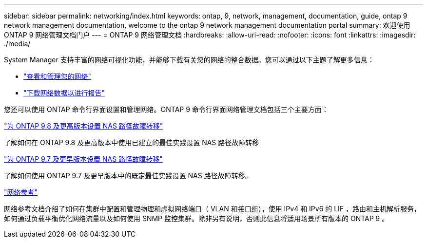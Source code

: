 ---
sidebar: sidebar 
permalink: networking/index.html 
keywords: ontap, 9, network, management, documentation, guide, ontap 9 network management documentation, welcome to the ontap 9 network management documentation portal 
summary: 欢迎使用 ONTAP 9 网络管理文档门户 
---
= ONTAP 9 网络管理文档
:hardbreaks:
:allow-uri-read: 
:nofooter: 
:icons: font
:linkattrs: 
:imagesdir: ./media/


[role="lead"]
System Manager 支持丰富的网络可视化功能，并能够下载有关您的网络的整合数据。您可以通过以下主题了解更多信息：

* link:https://docs.netapp.com/us-en/ontap/concept_admin_viewing_managing_network.html["查看和管理您的网络"]
* link:https://docs.netapp.com/us-en/ontap/concept_admin_downloading_data_report.html["下载网络数据以进行报告"]


您还可以使用 ONTAP 命令行界面设置和管理网络。ONTAP 9 命令行界面网络管理文档包括三个主要方面：

link:set_up_nas_path_failover_98_and_later_cli.html["为 ONTAP 9.8 及更高版本设置 NAS 路径故障转移"]

了解如何在 ONTAP 9.8 及更高版本中使用已建立的最佳实践设置 NAS 路径故障转移

link:set_up_nas_path_failover_9_to_97_cli.html["为 ONTAP 9.7 及更早版本设置 NAS 路径故障转移"]

了解如何使用 ONTAP 9.7 及更早版本中的既定最佳实践设置 NAS 路径故障转移。

link:networking_reference.html["网络参考"]

网络参考文档介绍了如何在集群中配置和管理物理和虚拟网络端口（ VLAN 和接口组），使用 IPv4 和 IPv6 的 LIF ，路由和主机解析服务，如何通过负载平衡优化网络流量以及如何使用 SNMP 监控集群。除非另有说明，否则此信息将适用场景所有版本的 ONTAP 9 。
